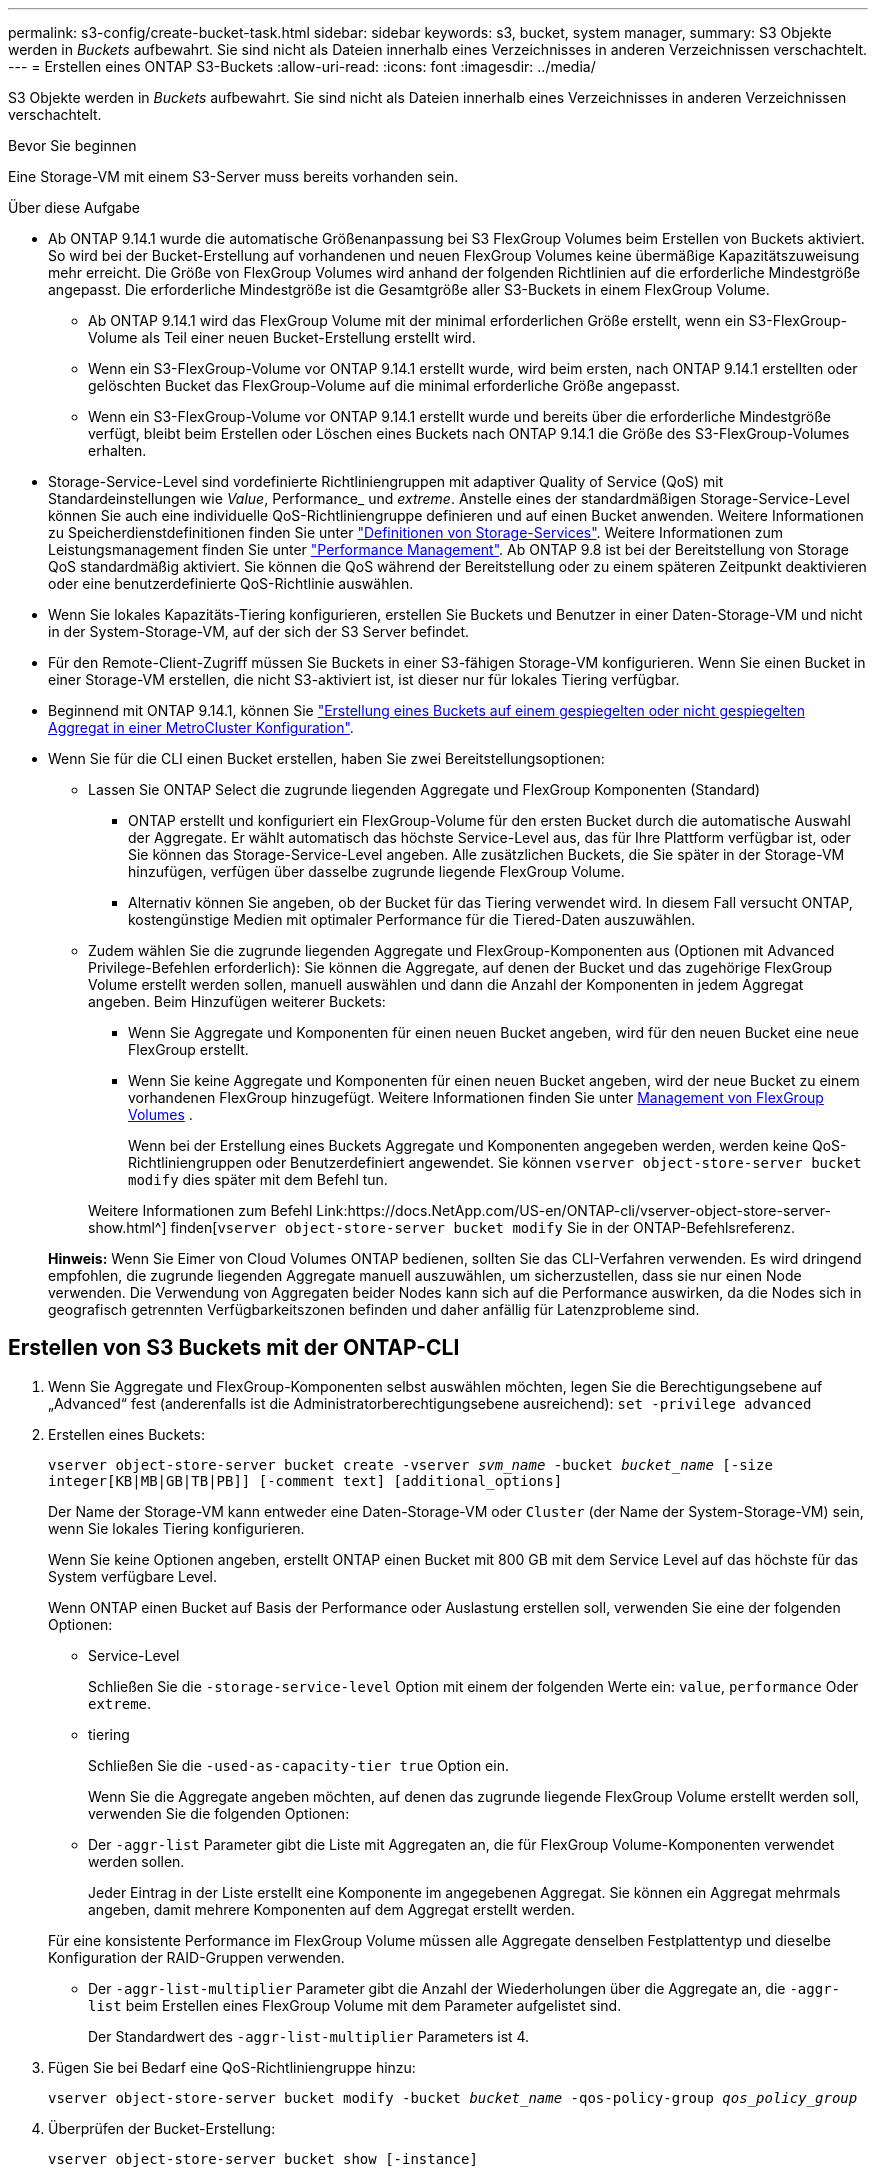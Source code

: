 ---
permalink: s3-config/create-bucket-task.html 
sidebar: sidebar 
keywords: s3, bucket, system manager, 
summary: S3 Objekte werden in _Buckets_ aufbewahrt. Sie sind nicht als Dateien innerhalb eines Verzeichnisses in anderen Verzeichnissen verschachtelt. 
---
= Erstellen eines ONTAP S3-Buckets
:allow-uri-read: 
:icons: font
:imagesdir: ../media/


[role="lead"]
S3 Objekte werden in _Buckets_ aufbewahrt. Sie sind nicht als Dateien innerhalb eines Verzeichnisses in anderen Verzeichnissen verschachtelt.

.Bevor Sie beginnen
Eine Storage-VM mit einem S3-Server muss bereits vorhanden sein.

.Über diese Aufgabe
* Ab ONTAP 9.14.1 wurde die automatische Größenanpassung bei S3 FlexGroup Volumes beim Erstellen von Buckets aktiviert. So wird bei der Bucket-Erstellung auf vorhandenen und neuen FlexGroup Volumes keine übermäßige Kapazitätszuweisung mehr erreicht. Die Größe von FlexGroup Volumes wird anhand der folgenden Richtlinien auf die erforderliche Mindestgröße angepasst. Die erforderliche Mindestgröße ist die Gesamtgröße aller S3-Buckets in einem FlexGroup Volume.
+
** Ab ONTAP 9.14.1 wird das FlexGroup Volume mit der minimal erforderlichen Größe erstellt, wenn ein S3-FlexGroup-Volume als Teil einer neuen Bucket-Erstellung erstellt wird.
** Wenn ein S3-FlexGroup-Volume vor ONTAP 9.14.1 erstellt wurde, wird beim ersten, nach ONTAP 9.14.1 erstellten oder gelöschten Bucket das FlexGroup-Volume auf die minimal erforderliche Größe angepasst.
** Wenn ein S3-FlexGroup-Volume vor ONTAP 9.14.1 erstellt wurde und bereits über die erforderliche Mindestgröße verfügt, bleibt beim Erstellen oder Löschen eines Buckets nach ONTAP 9.14.1 die Größe des S3-FlexGroup-Volumes erhalten.


* Storage-Service-Level sind vordefinierte Richtliniengruppen mit adaptiver Quality of Service (QoS) mit Standardeinstellungen wie _Value_, Performance_ und _extreme_. Anstelle eines der standardmäßigen Storage-Service-Level können Sie auch eine individuelle QoS-Richtliniengruppe definieren und auf einen Bucket anwenden. Weitere Informationen zu Speicherdienstdefinitionen finden Sie unter link:storage-service-definitions-reference.html["Definitionen von Storage-Services"]. Weitere Informationen zum Leistungsmanagement finden Sie unter link:../performance-admin/index.html["Performance Management"]. Ab ONTAP 9.8 ist bei der Bereitstellung von Storage QoS standardmäßig aktiviert. Sie können die QoS während der Bereitstellung oder zu einem späteren Zeitpunkt deaktivieren oder eine benutzerdefinierte QoS-Richtlinie auswählen.


* Wenn Sie lokales Kapazitäts-Tiering konfigurieren, erstellen Sie Buckets und Benutzer in einer Daten-Storage-VM und nicht in der System-Storage-VM, auf der sich der S3 Server befindet.
* Für den Remote-Client-Zugriff müssen Sie Buckets in einer S3-fähigen Storage-VM konfigurieren. Wenn Sie einen Bucket in einer Storage-VM erstellen, die nicht S3-aktiviert ist, ist dieser nur für lokales Tiering verfügbar.
* Beginnend mit ONTAP 9.14.1, können Sie link:create-bucket-mcc-task.html["Erstellung eines Buckets auf einem gespiegelten oder nicht gespiegelten Aggregat in einer MetroCluster Konfiguration"].
* Wenn Sie für die CLI einen Bucket erstellen, haben Sie zwei Bereitstellungsoptionen:
+
** Lassen Sie ONTAP Select die zugrunde liegenden Aggregate und FlexGroup Komponenten (Standard)
+
*** ONTAP erstellt und konfiguriert ein FlexGroup-Volume für den ersten Bucket durch die automatische Auswahl der Aggregate. Er wählt automatisch das höchste Service-Level aus, das für Ihre Plattform verfügbar ist, oder Sie können das Storage-Service-Level angeben. Alle zusätzlichen Buckets, die Sie später in der Storage-VM hinzufügen, verfügen über dasselbe zugrunde liegende FlexGroup Volume.
*** Alternativ können Sie angeben, ob der Bucket für das Tiering verwendet wird. In diesem Fall versucht ONTAP, kostengünstige Medien mit optimaler Performance für die Tiered-Daten auszuwählen.


** Zudem wählen Sie die zugrunde liegenden Aggregate und FlexGroup-Komponenten aus (Optionen mit Advanced Privilege-Befehlen erforderlich): Sie können die Aggregate, auf denen der Bucket und das zugehörige FlexGroup Volume erstellt werden sollen, manuell auswählen und dann die Anzahl der Komponenten in jedem Aggregat angeben. Beim Hinzufügen weiterer Buckets:
+
*** Wenn Sie Aggregate und Komponenten für einen neuen Bucket angeben, wird für den neuen Bucket eine neue FlexGroup erstellt.
*** Wenn Sie keine Aggregate und Komponenten für einen neuen Bucket angeben, wird der neue Bucket zu einem vorhandenen FlexGroup hinzugefügt. Weitere Informationen finden Sie unter xref:../flexgroup/index.html[Management von FlexGroup Volumes] .
+
Wenn bei der Erstellung eines Buckets Aggregate und Komponenten angegeben werden, werden keine QoS-Richtliniengruppen oder Benutzerdefiniert angewendet. Sie können `vserver object-store-server bucket modify` dies später mit dem Befehl tun.

+
Weitere Informationen zum Befehl Link:https://docs.NetApp.com/US-en/ONTAP-cli/vserver-object-store-server-show.html^] finden[`vserver object-store-server bucket modify` Sie in der ONTAP-Befehlsreferenz.

+
*Hinweis:* Wenn Sie Eimer von Cloud Volumes ONTAP bedienen, sollten Sie das CLI-Verfahren verwenden. Es wird dringend empfohlen, die zugrunde liegenden Aggregate manuell auszuwählen, um sicherzustellen, dass sie nur einen Node verwenden. Die Verwendung von Aggregaten beider Nodes kann sich auf die Performance auswirken, da die Nodes sich in geografisch getrennten Verfügbarkeitszonen befinden und daher anfällig für Latenzprobleme sind.









== Erstellen von S3 Buckets mit der ONTAP-CLI

. Wenn Sie Aggregate und FlexGroup-Komponenten selbst auswählen möchten, legen Sie die Berechtigungsebene auf „Advanced“ fest (anderenfalls ist die Administratorberechtigungsebene ausreichend): `set -privilege advanced`
. Erstellen eines Buckets:
+
`vserver object-store-server bucket create -vserver _svm_name_ -bucket _bucket_name_ [-size integer[KB|MB|GB|TB|PB]] [-comment text] [additional_options]`

+
Der Name der Storage-VM kann entweder eine Daten-Storage-VM oder `Cluster` (der Name der System-Storage-VM) sein, wenn Sie lokales Tiering konfigurieren.

+
Wenn Sie keine Optionen angeben, erstellt ONTAP einen Bucket mit 800 GB mit dem Service Level auf das höchste für das System verfügbare Level.

+
Wenn ONTAP einen Bucket auf Basis der Performance oder Auslastung erstellen soll, verwenden Sie eine der folgenden Optionen:

+
** Service-Level
+
Schließen Sie die `-storage-service-level` Option mit einem der folgenden Werte ein: `value`, `performance` Oder `extreme`.

** tiering
+
Schließen Sie die `-used-as-capacity-tier true` Option ein.



+
Wenn Sie die Aggregate angeben möchten, auf denen das zugrunde liegende FlexGroup Volume erstellt werden soll, verwenden Sie die folgenden Optionen:

+
** Der `-aggr-list` Parameter gibt die Liste mit Aggregaten an, die für FlexGroup Volume-Komponenten verwendet werden sollen.
+
Jeder Eintrag in der Liste erstellt eine Komponente im angegebenen Aggregat. Sie können ein Aggregat mehrmals angeben, damit mehrere Komponenten auf dem Aggregat erstellt werden.

+
Für eine konsistente Performance im FlexGroup Volume müssen alle Aggregate denselben Festplattentyp und dieselbe Konfiguration der RAID-Gruppen verwenden.

** Der `-aggr-list-multiplier` Parameter gibt die Anzahl der Wiederholungen über die Aggregate an, die `-aggr-list` beim Erstellen eines FlexGroup Volume mit dem Parameter aufgelistet sind.
+
Der Standardwert des `-aggr-list-multiplier` Parameters ist 4.



. Fügen Sie bei Bedarf eine QoS-Richtliniengruppe hinzu:
+
`vserver object-store-server bucket modify -bucket _bucket_name_ -qos-policy-group _qos_policy_group_`

. Überprüfen der Bucket-Erstellung:
+
`vserver object-store-server bucket show [-instance]`



.Beispiel
Im folgenden Beispiel wird ein Bucket für die Storage-VM `vs1` mit der Größe erstellt `1TB` und das Aggregat angegeben:

Erfahren Sie mehr über die in diesem Verfahren beschriebenen Befehle im link:https://docs.netapp.com/us-en/ontap-cli/["ONTAP-Befehlsreferenz"^].

[listing]
----
cluster-1::*> vserver object-store-server bucket create -vserver svm1.example.com -bucket testbucket -aggr-list aggr1 -size 1TB
----


== Erstellung von S3 Buckets mit System Manager

. Fügen Sie auf einer S3-fähigen Storage-VM einen neuen Bucket hinzu.
+
.. Klicken Sie auf *Storage > Buckets* und dann auf *Hinzufügen*.
.. Geben Sie einen Namen ein, wählen Sie die Storage-VM aus und geben Sie eine Größe ein.
+
*** Wenn Sie an dieser Stelle auf *Speichern* klicken, wird ein Bucket mit den folgenden Standardeinstellungen erstellt:
+
**** Benutzern wird kein Zugriff auf den Bucket gewährt, es sei denn, bereits Gruppenrichtlinien sind gültig.
+

NOTE: Sie sollten den S3-Root-Benutzer nicht zum Managen von ONTAP-Objekt-Storage und zur gemeinsamen Nutzung seiner Berechtigungen verwenden, da er unbegrenzten Zugriff auf den Objektspeicher hat. Erstellen Sie stattdessen einen Benutzer oder eine Gruppe mit Administratorrechten, die Sie zuweisen.

**** Das Niveau der Servicequalität (Performance) ist das höchste für Ihr System verfügbare Niveau.


*** Klicken Sie auf *Speichern*, um einen Bucket mit diesen Standardwerten zu erstellen.








=== Konfigurieren Sie zusätzliche Berechtigungen und Einschränkungen

Sie können auf *Weitere Optionen* klicken, um Einstellungen für Objektsperrung, Benutzerberechtigungen und Leistungslevel zu konfigurieren, wenn Sie den Bucket konfigurieren, oder Sie können diese Einstellungen später ändern.

Wenn Sie beabsichtigen, den S3-Objektspeicher für FabricPool Tiering zu nutzen, sollten Sie die Wahl erwägen *für Tiering* zu verwenden (kostengünstige Medien mit optimaler Performance für die Tiered Data verwenden) anstatt ein Performance-Service-Level.

Wenn Sie die Versionierung für Ihre Objekte für eine spätere Wiederherstellung aktivieren möchten, wählen Sie *Versionierung aktivieren*. Die Versionierung ist standardmäßig aktiviert, wenn Sie die Objektsperrung auf dem Bucket aktivieren. Informationen zur Objektversionierung finden Sie im https://docs.aws.amazon.com/AmazonS3/latest/userguide/Versioning.html["Verwenden von Versionierung in S3 Buckets für Amazon"].

Ab Version 9.14.1 wird die Objektsperrung in S3 Buckets unterstützt. Für die S3 Objektsperrung ist eine standardmäßige SnapLock-Lizenz erforderlich. Diese Lizenz ist in enthaltenlink:../system-admin/manage-licenses-concept.html["ONTAP One"]. Vor ONTAP One war die SnapLock-Lizenz im Paket für Sicherheit und Compliance enthalten. Das Paket „Sicherheit und Compliance“ wird nicht mehr angeboten, ist aber weiterhin gültig. Obwohl derzeit nicht erforderlich, können Bestandskunden wählen https://docs.netapp.com/us-en/ontap/system-admin/download-nlf-task.html["Upgrade auf ONTAP One"]. Wenn Sie die Objektsperrung auf einem Bucket aktivieren, sollten Sie https://docs.netapp.com/us-en/ontap/system-admin/manage-license-task.html["Vergewissern Sie sich, dass eine SnapLock-Lizenz installiert ist"] . Wenn keine SnapLock-Lizenz installiert ist, müssen Sie https://docs.netapp.com/us-en/ontap/system-admin/install-license-task.html["Installieren"] sie aktivieren, bevor Sie die Objektsperrung aktivieren können. Wenn Sie die Installation der SnapLock-Lizenz überprüft haben, wählen Sie *enable object locking* aus, um Objekte in Ihrem Bucket vor dem Löschen oder Überschreiben zu schützen. Die Sperrung kann entweder für alle oder für bestimmte Objektversionen aktiviert werden und nur dann, wenn die SnapLock-Compliance-Uhr für die Cluster-Nodes initialisiert wird. Führen Sie hierzu folgende Schritte aus:

. Wenn die SnapLock-Compliance-Uhr auf keinem Knoten des Clusters initialisiert wird, wird die Schaltfläche *SnapLock-Compliance-Uhr initialisieren* angezeigt. Klicken Sie auf *SnapLock-Compliance-Uhr initialisieren*, um die SnapLock-Compliance-Uhr auf den Clusterknoten zu initialisieren.
. Wählen Sie den Modus *Governance*, um eine zeitbasierte Sperre zu aktivieren, die _Write Once, Read Many (WORM)_ Berechtigungen für die Objekte erlaubt. Selbst im _Governance_-Modus können die Objekte von Administratorbenutzern mit bestimmten Berechtigungen gelöscht werden.
. Wählen Sie *Compliance*-Modus, wenn Sie strengere Regeln für die Löschung und Aktualisierung der Objekte zuweisen möchten. In diesem Modus der Objektsperrung können die Objekte nur nach Abschluss der angegebenen Aufbewahrungsfrist abgelaufen sein. Sofern keine Aufbewahrungsfrist festgelegt ist, bleiben die Objekte unbegrenzt gesperrt.
. Geben Sie die Aufbewahrungsfrist für die Sperre in Tagen oder Jahren an, wenn die Verriegelung für einen bestimmten Zeitraum wirksam sein soll.
+

NOTE: Das Sperren gilt für S3-Buckets mit Versionsangabe und ohne Versionsangabe. Objektsperrung gilt nicht für NAS-Objekte.



Sie können Sicherungs- und Berechtigungseinstellungen sowie Performance Service Level für den Bucket konfigurieren.


NOTE: Sie müssen bereits Benutzer und Gruppen erstellt haben, bevor Sie die Berechtigungen konfigurieren.

Weitere Informationen finden Sie unter link:../s3-snapmirror/create-remote-mirror-new-bucket-task.html["Spiegelung für neuen Bucket erstellen"].



=== Überprüfen Sie den Zugriff auf den Bucket

Für S3-Client-Applikationen (ob ONTAP S3 oder eine externe Drittanbieterapplikation) können Sie Ihren Zugriff auf den neu erstellten Bucket überprüfen, indem Sie Folgendes eingeben:

* Das S3-Server-CA-Zertifikat.
* Der Zugriffsschlüssel und der geheime Schlüssel des Benutzers.
* Der FQDN-Name des S3-Servers und der Bucket-Name.

